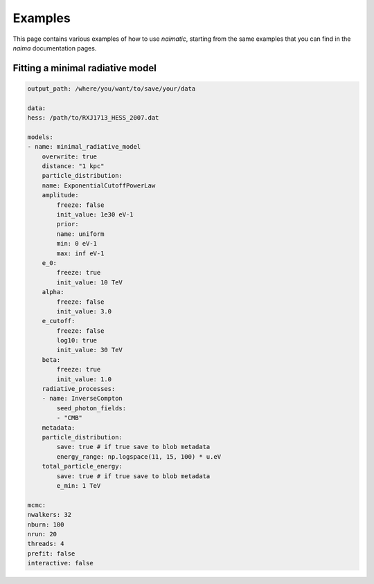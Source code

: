 Examples
========

This page contains various examples of how to use *naimatic*,
starting from the same examples that you can find in the `naima` documentation
pages.

Fitting a minimal radiative model
---------------------------------

.. code-block:: yaml

    output_path: /where/you/want/to/save/your/data

    data:
    hess: /path/to/RXJ1713_HESS_2007.dat

    models:
    - name: minimal_radiative_model
        overwrite: true
        distance: "1 kpc"
        particle_distribution:
        name: ExponentialCutoffPowerLaw
        amplitude:
            freeze: false
            init_value: 1e30 eV-1
            prior:
            name: uniform
            min: 0 eV-1
            max: inf eV-1
        e_0:
            freeze: true
            init_value: 10 TeV
        alpha:
            freeze: false
            init_value: 3.0
        e_cutoff:
            freeze: false
            log10: true
            init_value: 30 TeV
        beta:
            freeze: true
            init_value: 1.0
        radiative_processes:
        - name: InverseCompton
            seed_photon_fields:
            - "CMB"
        metadata:
        particle_distribution:
            save: true # if true save to blob metadata
            energy_range: np.logspace(11, 15, 100) * u.eV
        total_particle_energy:
            save: true # if true save to blob metadata
            e_min: 1 TeV

    mcmc:
    nwalkers: 32
    nburn: 100
    nrun: 20
    threads: 4
    prefit: false
    interactive: false